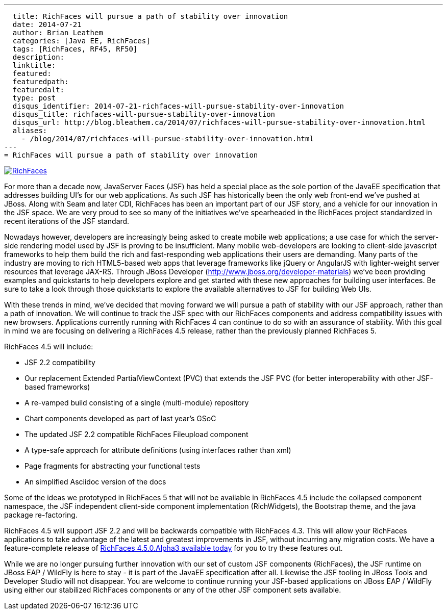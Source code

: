 ---
  title: RichFaces will pursue a path of stability over innovation
  date: 2014-07-21
  author: Brian Leathem
  categories: [Java EE, RichFaces]
  tags: [RichFaces, RF45, RF50]
  description:
  linktitle:
  featured:
  featuredpath:
  featuredalt:
  type: post
  disqus_identifier: 2014-07-21-richfaces-will-pursue-stability-over-innovation
  disqus_title: richfaces-will-pursue-stability-over-innovation
  disqus_url: http://blog.bleathem.ca/2014/07/richfaces-will-pursue-stability-over-innovation.html
  aliases:
    - /blog/2014/07/richfaces-will-pursue-stability-over-innovation.html
---
= RichFaces will pursue a path of stability over innovation

image::/images/blog/common/richfaces.png[RichFaces, float="right", link="http://richfaces.org/"]

For more than a decade now, JavaServer Faces (JSF) has held a special place as the sole portion of the JavaEE specification that addresses building UI's for our web applications.  As such JSF has historically been the only web front-end we've pushed at JBoss.  Along with Seam and later CDI, RichFaces has been an important part of our JSF story, and a vehicle for our innovation in the JSF space.  We are very proud to see so many of the initiatives we've spearheaded in the RichFaces project standardized in recent iterations of the JSF standard.

Nowadays however, developers are increasingly being asked to create mobile web applications; a use case for which the server-side rendering model used by JSF is proving to be insufficient.  Many mobile web-developers are looking to client-side javascript frameworks to help them build the rich and fast-responding web applications their users are demanding.  Many parts of the industry are moving to rich HTML5-based web apps that leverage frameworks like jQuery or AngularJS with lighter-weight server resources that leverage JAX-RS.  Through JBoss Developer (http://www.jboss.org/developer-materials) we've been providing examples and quickstarts to help developers explore and get started with these new approaches for building user interfaces.  Be sure to take a look through those quickstarts to explore the available alternatives to JSF for building Web UIs.

With these trends in mind, we've decided that moving forward we will pursue a path of stability with our JSF approach, rather than a path of innovation.  We will continue to track the JSF spec with our RichFaces components and address compatibility issues with new browsers.  Applications currently running with RichFaces 4 can continue to do so with an assurance of stability. With this goal in mind we are focusing on delivering a RichFaces 4.5 release, rather than the previously planned RichFaces 5.

RichFaces 4.5 will include:

* JSF 2.2 compatibility
* Our replacement Extended PartialViewContext (PVC) that extends the JSF PVC (for better interoperability with other JSF-based frameworks)
* A re-vamped build consisting of a single (multi-module) repository
* Chart components developed as part of last year's GSoC
* The updated JSF 2.2 compatible RichFaces Fileupload component
* A type-safe approach for attribute definitions (using interfaces rather than xml)
* Page fragments for abstracting your functional tests
* An simplified Asciidoc version of the docs

Some of the ideas we prototyped in RichFaces 5 that will not be available in RichFaces 4.5 include the collapsed component namespace, the JSF independent client-side component implementation (RichWidgets), the Bootstrap theme, and the java package re-factoring.

RichFaces 4.5 will support JSF 2.2 and will be backwards compatible with RichFaces 4.3.  This will allow your RichFaces applications to take advantage of the latest and greatest improvements in JSF, without incurring any migration costs.  We have a feature-complete release of link:/blog/2014/07/richfaces-450alpha3-release-announcement.html[RichFaces 4.5.0.Alpha3 available today] for you to try these features out.

While we are no longer pursuing further innovation with our set of custom JSF components (RichFaces), the JSF runtime on JBoss EAP / WildFly is here to stay - it is part of the JavaEE specification after all.  Likewise the JSF tooling in JBoss Tools and Developer Studio will not disappear.  You are welcome to continue running your JSF-based applications on JBoss EAP / WildFly using either our stabilized RichFaces components or any of the other JSF component sets available.
